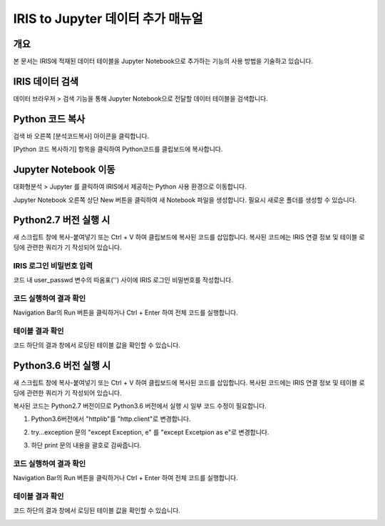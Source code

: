 
======================================
IRIS to Jupyter 데이터 추가 매뉴얼
======================================

-------------------------
개요
-------------------------
| 본 문서는 IRIS에 적재된 데이터 테이블을 Jupyter Notebook으로 추가하는 기능의 사용 방법을 기술하고 있습니다. 

-------------------------
IRIS 데이터 검색
-------------------------

데이터 브라우저 > 검색 기능을 통해 Jupyter Notebook으로 전달할 데이터 테이블을 검색합니다.

.. image:: ./images/kr/001.data_search.png
    :alt: IRIS검색화면


-------------------------
Python 코드 복사
-------------------------

검색 바 오른쪽 [분석코드복사] 아이콘을 클릭합니다.

.. image:: ./images/kr/002.code_copy.png
    :alt: python분석코드복사

[Python 코드 복사하기] 항목을 클릭하여 Python코드를 클립보드에 복사합니다.

.. image:: ./images/kr/003.python_code_copy.png
    :alt: python코드복사

.. image:: ./images/kr/004.clipboard_copy_msg.png
    :alt: 코드클립보드복사


-------------------------
Jupyter Notebook 이동
-------------------------

대화형분석 > Jupyter 를 클릭하여 IRIS에서 제공하는 Python 사용 환경으로 이동합니다.

.. image:: ./images/kr/005.to_jupyter.png
    :alt: Jupyter이동

Jupyter Notebook 오른쪽 상단 New 버튼을 클릭하여 새 Notebook 파일을 생성합니다.
필요시 새로운 폴더를 생성할 수 있습니다.

.. image:: ./images/kr/006.jupyter_main.png
    :alt: python스크립트생성

-------------------------
Python2.7 버전 실행 시
-------------------------

새 스크립트 창에 복사-붙여넣기 또는 Ctrl + V 하여 클립보드에 복사된 코드를 삽입합니다.
복사된 코드에는 IRIS 연결 정보 및 테이블 로딩에 관련한 쿼리가 기 작성되어 있습니다.

IRIS 로그인 비밀번호 입력
===================================================================================================================================

코드 내 user_passwd 변수의 따옴표('') 사이에 IRIS 로그인 비밀번호를 작성합니다. 

.. image:: ./images/kr/007.enter_password.png
    :alt: 패스워드입력


코드 실행하여 결과 확인
===================================================================================================================================

Navigation Bar의 Run 버튼을 클릭하거나 Ctrl + Enter 하여 전체 코드를 실행합니다.

.. image:: ./images/kr/008.run_code.png
    :alt: 코드실행

테이블 결과 확인
===================================================================================================================================

코드 하단의 결과 창에서 로딩된 테이블 값을 확인할 수 있습니다.

.. image:: ./images/kr/009.show_result.png
    :alt: 테이블내용확인


------------------------------------
Python3.6 버전 실행 시
------------------------------------

새 스크립트 창에 복사-붙여넣기 또는 Ctrl + V 하여 클립보드에 복사된 코드를 삽입합니다.
복사된 코드에는 IRIS 연결 정보 및 테이블 로딩에 관련한 쿼리가 기 작성되어 있습니다.

복사된 코드는 Python2.7 버전이므로 Python3.6 버전에서 실행 시 일부 코드 수정이 필요합니다.

1) Python3.6버전에서 "httplib"를 "http.client"로 변경합니다.

.. image:: ./images/kr/010.chg_pkg_name.png
    :alt: 패키지이름변경


2) try...exception 문의 "except Exception, e" 를 "except Excetpion as e"로 변경합니다.

.. image:: ./images/kr/011.chg_exception.png
    :alt: 예외문변경


3) 하단 print 문의 내용을 괄호로 감싸줍니다.

.. image:: ./images/kr/012.chg_print.png
    :alt: 프린트문변경


코드 실행하여 결과 확인
===================================================================================================================================

Navigation Bar의 Run 버튼을 클릭하거나 Ctrl + Enter 하여 전체 코드를 실행합니다.

.. image:: ./images/kr/008.run_code.png
    :alt: 코드실행

테이블 결과 확인
===================================================================================================================================

코드 하단의 결과 창에서 로딩된 테이블 값을 확인할 수 있습니다.

.. image:: ./images/kr/009.show_result.png
    :alt: 테이블내용확인



